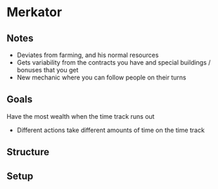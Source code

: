 * Merkator
** Notes
   * Deviates from farming, and his normal resources
   * Gets variability from the contracts you have and special buildings /
     bonuses that you get
   * New mechanic where you can follow people on their turns
** Goals
   Have the most wealth when the time track runs out

   * Different actions take different amounts of time on the time track
** Structure
** Setup

